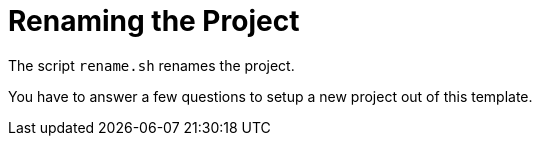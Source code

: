 = Renaming the Project

The script `rename.sh` renames the project. 

You have to answer a few questions to setup a new project out of this template.
